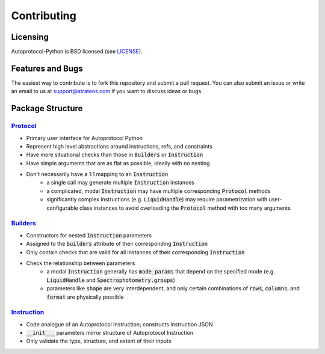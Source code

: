 ==============
 Contributing
==============

Licensing
---------
Autoprotocol-Python is BSD licensed (see LICENSE_).

Features and Bugs
-----------------
The easiest way to contribute is to fork this repository and submit a pull request.
You can also submit an issue or write an email to us at support@strateos.com if you want to discuss ideas or bugs.

Package Structure
-----------------

Protocol_
^^^^^^^^^

- Primary user interface for Autoprotocol Python
- Represent high level abstractions around instructions, refs, and constraints
- Have more situational checks than those in :code:`Builders` or :code:`Instruction`
- Have simple arguments that are as flat as possible, ideally with no nesting
- Don't necessarily have a 1:1 mapping to an :code:`Instruction`
    - a single call may generate multiple :code:`Instruction` instances
    - a complicated, modal :code:`Instruction` may have multiple corresponding :code:`Protocol` methods
    - significantly complex instructions (e.g. :code:`LiquidHandle`) may require parametrization with user-configurable class instances to avoid overloading the :code:`Protocol` method with too many arguments

Builders_
^^^^^^^^^

- Constructors for nested :code:`Instruction` parameters
- Assigned to the :code:`builders` attribute of their corresponding :code:`Instruction`
- Only contain checks that are valid for all instances of their corresponding :code:`Instruction`
- Check the relationship between parameters
    - a modal :code:`Instruction` generally has :code:`mode_params` that depend on the specified mode (e.g. :code:`LiquidHandle` and :code:`Spectrophotometry.groups`)
    - parameters like :code:`shape` are very interdependent, and only certain combinations of :code:`rows`, :code:`columns`, and :code:`format` are physically possible

Instruction_
^^^^^^^^^^^^

- Code analogue of an Autoprotocol Instruction; constructs Instruction JSON
- :code:`__init___` parameters mirror structure of Autoprotocol Instruction
- Only validate the type, structure, and extent of their inputs

.. _LICENSE: http://autoprotocol-python.readthedocs.io/en/latest/LICENSE.html
.. _AUTHORS: http://autoprotocol-python.readthedocs.io/en/latest/AUTHORS.html
.. _Protocol: http://autoprotocol-python.readthedocs.io/en/latest/protocol.html
.. _Builders: http://autoprotocol-python.readthedocs.io/en/latest/builders.html
.. _Instruction: http://autoprotocol-python.readthedocs.io/en/latest/instruction.html

